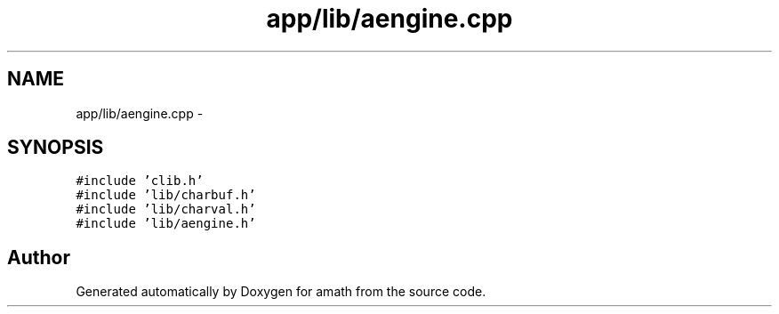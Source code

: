 .TH "app/lib/aengine.cpp" 3 "Tue Jan 24 2017" "Version 1.6.2" "amath" \" -*- nroff -*-
.ad l
.nh
.SH NAME
app/lib/aengine.cpp \- 
.SH SYNOPSIS
.br
.PP
\fC#include 'clib\&.h'\fP
.br
\fC#include 'lib/charbuf\&.h'\fP
.br
\fC#include 'lib/charval\&.h'\fP
.br
\fC#include 'lib/aengine\&.h'\fP
.br

.SH "Author"
.PP 
Generated automatically by Doxygen for amath from the source code\&.
